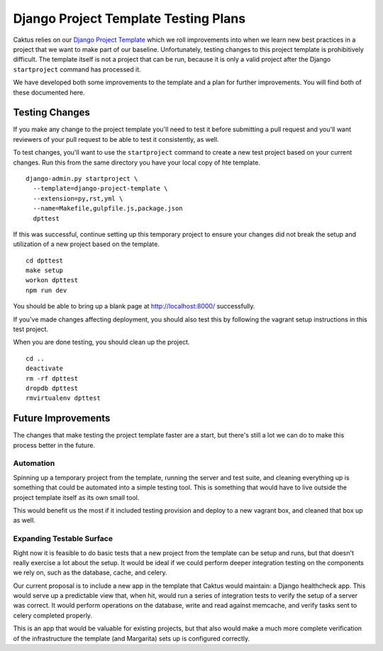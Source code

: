 Django Project Template Testing Plans
#####################################

Caktus relies on our `Django Project Template <https://github.com/caktus/django-project-template/>`__
which we roll improvements into when we learn new best practices in a project that we want to make
part of our baseline. Unfortunately, testing changes to this project template is prohibitively
difficult. The template itself is not a project that can be run, because it is only a valid
project after the Django ``startproject`` command has processed it.

We have developed both some improvements to the template and a plan for further improvements. You
will find both of these documented here.

Testing Changes
===============

If you make any change to the project template you'll need to test it before submitting a pull
request and you'll want reviewers of your pull request to be able to test it consistently, as well.

To test changes, you'll want to use the ``startproject`` command to create a new test project
based on your current changes. Run this from the same directory you have your local copy of hte
template.

::

    django-admin.py startproject \
      --template=django-project-template \
      --extension=py,rst,yml \
      --name=Makefile,gulpfile.js,package.json
      dpttest

If this was successful, continue setting up this temporary project to ensure your changes did
not break the setup and utilization of a new project based on the template.

::

    cd dpttest
    make setup
    workon dpttest
    npm run dev

You should be able to bring up a blank page at `http://localhost:8000/ <http://localhost:8000>`__
successfully.

If you've made changes affecting deployment, you should also test this by following the vagrant
setup instructions in this test project.

When you are done testing, you should clean up the project.

::

    cd ..
    deactivate
    rm -rf dpttest
    dropdb dpttest
    rmvirtualenv dpttest

Future Improvements
===================

The changes that make testing the project template faster are a start, but there's still a lot we
can do to make this process better in the future.

Automation
----------

Spinning up a temporary project from the template, running the server and test suite, and cleaning
everything up is something that could be automated into a simple testing tool. This is something
that would have to live outside the project template itself as its own small tool.

This would benefit us the most if it included testing provision and deploy to a new vagrant box,
and cleaned that box up as well.

Expanding Testable Surface
--------------------------

Right now it is feasible to do basic tests that a new project from the template can be setup and
runs, but that doesn't really exercise a lot about the setup. It would be ideal if we could
perform deeper integration testing on the components we rely on, such as the database, cache, and
celery.

Our current proposal is to include a new app in the template that Caktus would maintain: a Django
healthcheck app. This would serve up a predictable view that, when hit, would run a series of
integration tests to verify the setup of a server was correct. It would perform operations on
the database, write and read against memcache, and verify tasks sent to celery completed properly.

This is an app that would be valuable for existing projects, but that also would make a much more
complete verification of the infrastructure the template (and Margarita) sets up is configured
correctly.
